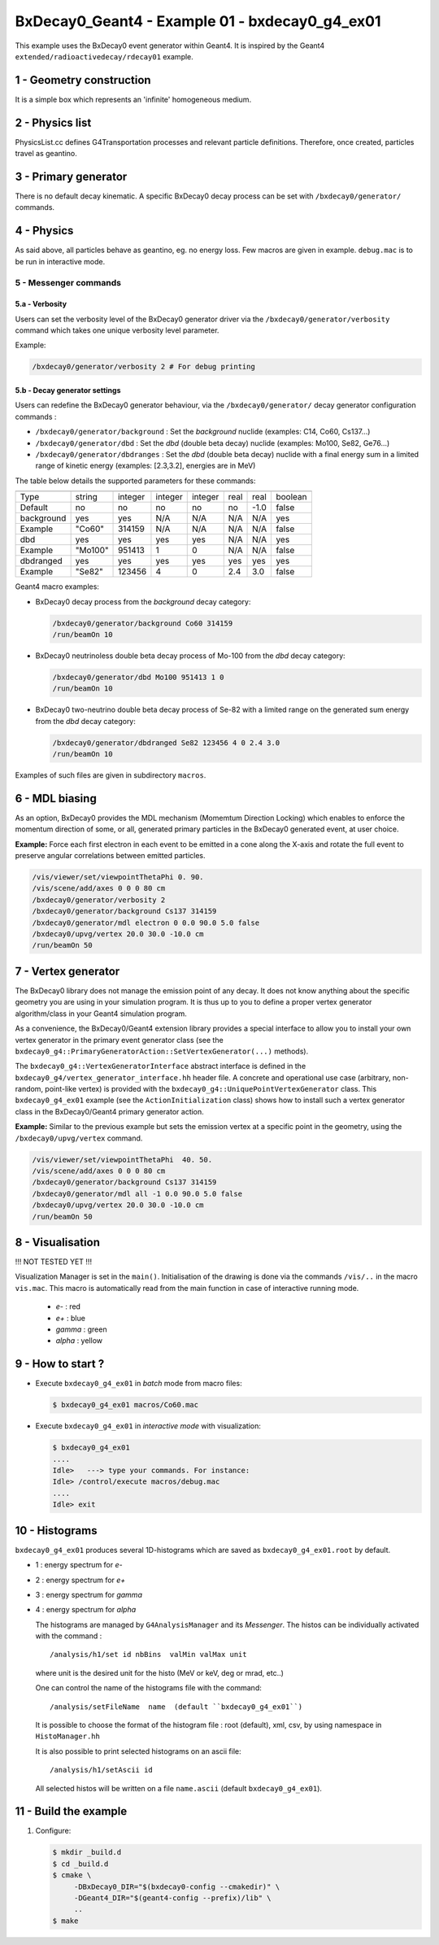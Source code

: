 =========================================================
BxDecay0_Geant4 - Example 01 - bxdecay0_g4_ex01 
=========================================================
			    
This example uses the BxDecay0 event generator within Geant4.
It is inspired by the Geant4  ``extended/radioactivedecay/rdecay01`` example.
 
 
1 - Geometry construction
=============================

It is a simple box which represents an 'infinite' homogeneous medium.
  
2 - Physics list
================

PhysicsList.cc   defines  G4Transportation   processes  and   relevant
particle definitions.   Therefore, once  created, particles  travel as
geantino.
         	
3 - Primary generator
=====================
 
There  is  no default  decay  kinematic.   A specific  BxDecay0  decay
process can be set with ``/bxdecay0/generator/`` commands.
         	
4 - Physics
===========

As said above,  all particles behave as geantino, eg.  no energy loss.
Few  macros are  given  in  example. ``debug.mac``  is  to  be run  in
interactive mode.
 
5 - Messenger commands
----------------------
 
5.a - Verbosity
~~~~~~~~~~~~~~~

Users  can  set the verbosity level of the  BxDecay0  generator driver  via  the
``/bxdecay0/generator/verbosity`` command which takes one unique verbosity level parameter.

Example:

.. code:: shell
	  
   /bxdecay0/generator/verbosity 2 # For debug printing
..
  
 
5.b - Decay generator settings
~~~~~~~~~~~~~~~~~~~~~~~~~~~~~~

Users  can   redefine  the  BxDecay0  generator  behaviour,  via  the
``/bxdecay0/generator/`` decay generator configuration commands :

* ``/bxdecay0/generator/background`` : Set the *background* nuclide (examples: C14, Co60, Cs137...)
* ``/bxdecay0/generator/dbd`` : Set the *dbd* (double  beta decay) nuclide (examples: Mo100, Se82, Ge76...)
* ``/bxdecay0/generator/dbdranges`` : Set the *dbd* (double  beta decay) nuclide with a final
  energy sum in a limited range of kinetic energy (examples: [2.3,3.2], energies are in MeV)


The table below details the supported parameters for these commands:


=========== ========= ========== ========== =========== ================ ================ ==========
              nuclide    seed     dbd_mode   dbd_level   dbd_min_energy   dbd_max_energy   debug
=========== ========= ========== ========== =========== ================ ================ ==========
 Type         string     integer   integer    integer     real             real             boolean
 Default      no         no        no         no          no               -1.0             false  
----------- --------- ---------- ---------- ----------- ---------------- ---------------- ----------
 background   yes        yes       N/A        N/A         N/A              N/A              yes
 Example      "Co60"     314159    N/A        N/A         N/A              N/A              false
----------- --------- ---------- ---------- ----------- ---------------- ---------------- ----------
 dbd          yes        yes       yes        yes         N/A              N/A              yes
 Example      "Mo100"    951413    1          0           N/A              N/A              false
----------- --------- ---------- ---------- ----------- ---------------- ---------------- ----------
 dbdranged    yes        yes       yes        yes         yes              yes              yes
 Example      "Se82"     123456    4          0           2.4              3.0              false
=========== ========= ========== ========== =========== ================ ================ ==========
  
  
Geant4 macro examples:

* BxDecay0 decay process from the  *background* decay category:
  
  .. code:: shell
	    
     /bxdecay0/generator/background Co60 314159
     /run/beamOn 10
  ..

* BxDecay0 neutrinoless double beta decay process of Mo-100 from the  *dbd* decay category:
  
  .. code:: shell
	    
     /bxdecay0/generator/dbd Mo100 951413 1 0
     /run/beamOn 10
  ..

* BxDecay0 two-neutrino double beta decay process  of Se-82 with a limited range on
  the generated sum energy from the *dbd* decay category:
  
  .. code:: shell
	    
     /bxdecay0/generator/dbdranged Se82 123456 4 0 2.4 3.0 
     /run/beamOn 10
  ..
  
 
Examples of such files are given in subdirectory ``macros``. 


6 - MDL biasing
=================

As an option, BxDecay0 provides the MDL mechanism (Momemtum Direction Locking)
which enables to enforce the momentum direction of some, or all, generated primary particles
in the BxDecay0 generated event, at user choice. 

**Example:** Force each first electron in each event to be emitted in a cone along
the X-axis and rotate the full event to preserve angular correlations between emitted particles.

.. code:: shell

   /vis/viewer/set/viewpointThetaPhi 0. 90.
   /vis/scene/add/axes 0 0 0 80 cm	    
   /bxdecay0/generator/verbosity 2
   /bxdecay0/generator/background Cs137 314159
   /bxdecay0/generator/mdl electron 0 0.0 90.0 5.0 false
   /bxdecay0/upvg/vertex 20.0 30.0 -10.0 cm
   /run/beamOn 50
..
  
.. image:: bxdecay0_g4_mdl.png
   :width: 75%
 

7 - Vertex generator
====================

The BxDecay0 library does not manage  the emission point of any decay.
It does not know anything about the specific geometry you are using in
your simulation  program.  It  is thus  up to you  to define  a proper
vertex generator algorithm/class in your Geant4 simulation program.

As  a convenience,  the BxDecay0/Geant4  extension library  provides a
special interface to allow you to install your own vertex generator in
the      primary     event      generator      class     (see      the
``bxdecay0_g4::PrimaryGeneratorAction::SetVertexGenerator(...)``
methods).

The  ``bxdecay0_g4::VertexGeneratorInterface``  abstract interface  is
defined  in  the ``bxdecay0_g4/vertex_generator_interface.hh``  header
file.   A concrete  and operational  use case  (arbitrary, non-random,
point-like       vertex)       is        provided       with       the
``bxdecay0_g4::UniquePointVertexGenerator``        class.         This
``bxdecay0_g4_ex01`` example (see  the ``ActionInitialization`` class)
shows  how   to  install  such   a  vertex  generator  class   in  the
BxDecay0/Geant4 primary generator action.


**Example:** Similar to the previous example but sets the emission vertex at a specific point
in the geometry, using the ``/bxdecay0/upvg/vertex`` command.

.. code:: shell

   /vis/viewer/set/viewpointThetaPhi  40. 50.
   /vis/scene/add/axes 0 0 0 80 cm	    
   /bxdecay0/generator/background Cs137 314159
   /bxdecay0/generator/mdl all -1 0.0 90.0 5.0 false
   /bxdecay0/upvg/vertex 20.0 30.0 -10.0 cm
   /run/beamOn 50
..

 
.. image:: bxdecay0_g4_mdl_upvg.png
   :width: 75%
 

8 - Visualisation
=================

!!! NOT TESTED YET !!!

Visualization Manager is set in the ``main()``.  Initialisation of the
drawing  is   done  via   the  commands   ``/vis/..``  in   the  macro
``vis.mac``. This macro  is automatically read from  the main function
in case of interactive running mode.
 
 * *e-* : red
 * *e+* : blue
 * *gamma* : green
 * *alpha* : yellow

   
9 - How to start ?
==================
 
- Execute ``bxdecay0_g4_ex01`` in *batch* mode from macro files:

  .. code:: bash
	    
     $ bxdecay0_g4_ex01 macros/Co60.mac
  ..
 
- Execute  ``bxdecay0_g4_ex01`` in *interactive mode* with visualization:

  .. code:: bash
	    
     $ bxdecay0_g4_ex01 
     ....
     Idle>   ---> type your commands. For instance:
     Idle> /control/execute macros/debug.mac 
     ....				
     Idle> exit
  ..

10 - Histograms
=====================

``bxdecay0_g4_ex01`` produces several 1D-histograms which are saved as
``bxdecay0_g4_ex01.root`` by default.

* 1 : energy spectrum for *e-*
* 2 : energy spectrum for *e+* 
* 3 : energy spectrum for *gamma*
* 4 : energy spectrum for *alpha*
        
  The histograms are managed by ``G4AnalysisManager`` and its *Messenger*. 
  The histos can be individually activated with the command :

  ::

     /analysis/h1/set id nbBins  valMin valMax unit
     
  ..
   
  where unit is the desired unit for the histo (MeV or keV, deg or mrad, etc..)
   
  One can control the name of the histograms file with the command:

  ::

     /analysis/setFileName  name  (default ``bxdecay0_g4_ex01``)
     
  ..
   
  It is possible to choose the format of the histogram file : root (default),
  xml, csv, by using namespace in ``HistoManager.hh``
   
  It is also possible to print selected histograms on an ascii file:

  ::
      
     /analysis/h1/setAscii id
     
  ..
   
  All selected histos will be written on a file ``name.ascii`` (default ``bxdecay0_g4_ex01``).

11 - Build the example
============================

#. Configure:

   .. code:: bash

      $ mkdir _build.d
      $ cd _build.d
      $ cmake \
           -DBxDecay0_DIR="$(bxdecay0-config --cmakedir)" \
           -DGeant4_DIR="$(geant4-config --prefix)/lib" \
	   ..
      $ make
   ..

.. end
   
